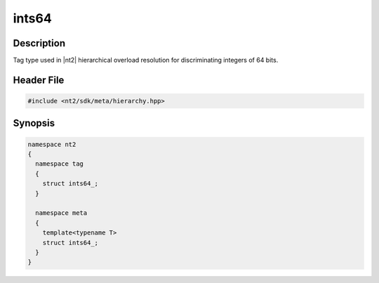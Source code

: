 .. _tag_ints64_:

ints64
=======

.. index::
    single: ints64_ (tag)
    single: tag; ints64_
    single: ints64_ (meta)
    single: meta; ints64_

Description
^^^^^^^^^^^
Tag type used in |nt2| hierarchical overload resolution for discriminating
integers of 64 bits.

Header File
^^^^^^^^^^^

.. code-block:: cpp

  #include <nt2/sdk/meta/hierarchy.hpp>

Synopsis
^^^^^^^^

.. code-block:: cpp

  namespace nt2
  {
    namespace tag
    {
      struct ints64_;
    }
    
    namespace meta
    {
      template<typename T>
      struct ints64_;
    }
  }

.. seealso::

  :ref:`sdk_tags`
